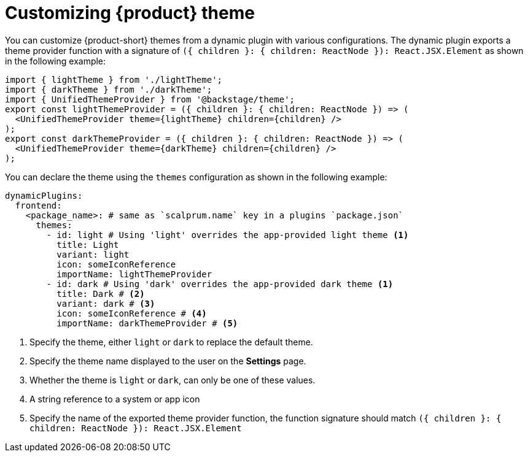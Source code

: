 [id="proc-customizing-theme"]

= Customizing {product} theme

You can customize {product-short} themes from a dynamic plugin with various configurations. The dynamic plugin exports a theme provider function with a signature of `({ children }: { children: ReactNode }): React.JSX.Element` as shown in the following example:

[source,yaml]
----
import { lightTheme } from './lightTheme';
import { darkTheme } from './darkTheme';
import { UnifiedThemeProvider } from '@backstage/theme';
export const lightThemeProvider = ({ children }: { children: ReactNode }) => (
  <UnifiedThemeProvider theme={lightTheme} children={children} />
);
export const darkThemeProvider = ({ children }: { children: ReactNode }) => (
  <UnifiedThemeProvider theme={darkTheme} children={children} />
);
----

You can declare the theme using the `themes` configuration as shown in the following example:

[source,yaml]
----
dynamicPlugins:
  frontend:
    <package_name>: # same as `scalprum.name` key in a plugins `package.json`
      themes:
        - id: light # Using 'light' overrides the app-provided light theme <1>
          title: Light
          variant: light
          icon: someIconReference
          importName: lightThemeProvider
        - id: dark # Using 'dark' overrides the app-provided dark theme <1>
          title: Dark # <2>
          variant: dark # <3>
          icon: someIconReference # <4>
          importName: darkThemeProvider # <5>
----
<1> Specify the theme, either `light` or `dark` to replace the default theme.
<2> Specify the theme name displayed to the user on the *Settings* page.
<3> Whether the theme is `light` or `dark`, can only be one of these values.
<4> A string reference to a system or app icon
<5> Specify the name of the exported theme provider function, the function signature should match `({ children }: { children: ReactNode }): React.JSX.Element`